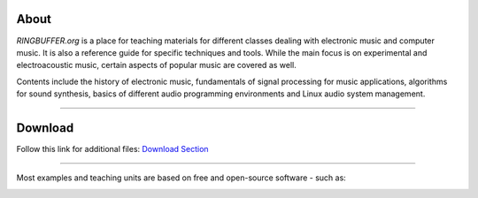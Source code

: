 .. title: RINGBUFFER
.. slug: index
.. date: 2022-04-11 12:00:00 UTC+02:00
.. tags:
.. category:
.. description:
.. type: text
.. hidetitle: True
.. has_math: True


About
=====

*RINGBUFFER.org* is a place for teaching materials for different
classes dealing with electronic music and computer music.
It is also a reference guide for specific techniques and tools.
While the main focus is on experimental and electroacoustic music,
certain aspects of popular music are covered as well.

Contents include the history of electronic music, fundamentals of signal processing for music applications,
algorithms for sound synthesis, basics of different audio programming environments and Linux audio system management.

-----

Download
========

Follow this link for additional files: `Download Section <http://ringbuffer.org/download/>`_


------

Most examples and teaching units are based on free and open-source software - such as:

.. image:: /images/logos/supercollider.png
   :width: 15%
.. image:: /images/logos/puredata.png
   :width: 20%
.. image:: /images/logos/faust.png
   :width: 20%
.. image:: /images/logos/ambisonics.png
  :width: 15%
.. image:: /images/logos/jackd.png
   :width: 25%
